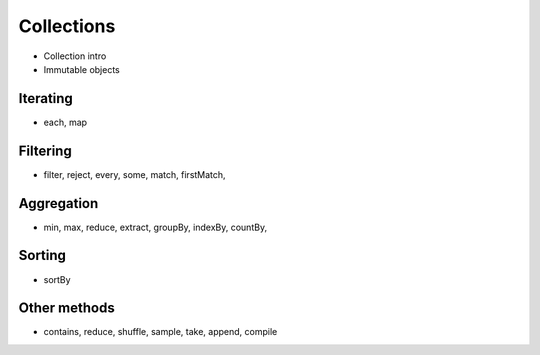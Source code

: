 .. _collection-objects:

.. php:namespace:: Cake\Collection

Collections
###########

* Collection intro
* Immutable objects

Iterating
=========

* each, map

Filtering
=========

* filter, reject, every, some, match, firstMatch,


Aggregation
===========

* min, max, reduce, extract, groupBy, indexBy, countBy,

Sorting
=======

* sortBy

Other methods
=============

* contains, reduce, shuffle, sample, take, append, compile


.. meta::
    :title lang=en: Collections
    :keywords lang=en: array name,loading components,several different kinds,unified api,loading objects,component names,special key,core components,callbacks,prg,callback,alias,fatal error,collections,memory,priority,priorities
